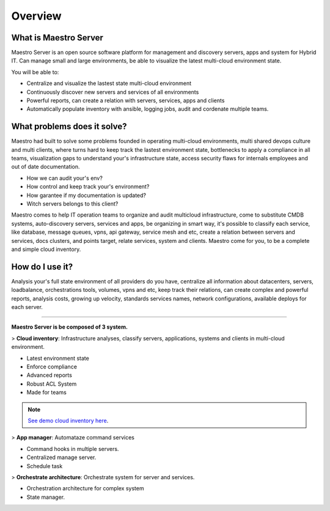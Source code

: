 Overview
====================

What is Maestro Server
**********************

Maestro Server is an open source software platform for management and discovery servers, apps and system for Hybrid IT. Can manage small and large environments, be able to visualize the latest multi-cloud environment state.

You will be able to:

- Centralize and visualize the lastest state multi-cloud environment
- Continuously discover new servers and services of all environments
- Powerful reports, can create a relation with servers, services, apps and clients
- Automatically populate inventory with ansible, logging jobs, audit and cordenate multiple teams.


What problems does it solve?
****************************

Maestro had built to solve some problems founded in operating multi-cloud environments, multi shared devops culture and multi clients, where turns hard to keep track the lastest environment state, bottlenecks to apply a compliance in all teams, visualization gaps to understand your's infrastructure state, access security flaws for internals employees and out of date documentation.

- How we can audit your's env?
- How control and keep track your's environment?
- How garantee if my documentation is updated?
- Witch servers belongs to this client?

Maestro comes to help IT operation teams to organize and audit multicloud infrastructure, come to substitute CMDB systems, auto-discovery servers, services and apps, be organizing in smart way, it's possible to classify each service, like database, message queues, vpns, api gateway, service mesh and etc, create a relation between servers and services, docs clusters, and points target, relate services, system and clients. Maestro come for you, to be a complete and simple cloud inventory.

How do I use it?
****************

Analysis your's full state environment of all providers do you have, centralize all information about datacenters, servers, loadbalance, orchestrations tools, volumes, vpns and etc, keep track their relations, can create complex and powerful reports, analysis costs, growing up velocity, standards services names, network configurations, available deploys for each server.

.. image:: _static/screen/macro.png

----------------

**Maestro Server is be composed of 3 system.**

> **Cloud inventory**: Infrastructure analyses, classify servers, applications, systems and clients in multi-cloud environment.

- Latest environment state
- Enforce compliance
- ‎Advanced reports
- Robust ACL System
- Made for teams

.. Note::

  `See demo cloud inventory here <http://demo.maestroserver.io/>`_. 

> **App manager**: Automataze command services

- Command hooks in multiple servers.
- ‎Centralized manage server.
- Schedule task

> **Orchestrate architecture**: Orchestrate system for server and services.

- Orchestration architecture for complex system
- ‎State manager.